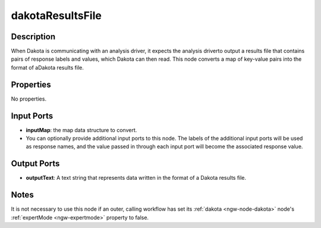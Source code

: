 .. _ngw-node-dakotaResultsFile:

=================
dakotaResultsFile
=================

-----------
Description
-----------

When Dakota is communicating with an analysis driver, it expects the analysis driverto output a results file that contains pairs of response labels and values, which Dakota can then read. This node converts a map of key-value pairs into the format of aDakota results file. 

----------
Properties
----------

No properties.

-----------
Input Ports
-----------

- **inputMap**: the map data structure to convert.
- You can optionally provide additional input ports to this node. The labels of the additional input ports will be used as response names, and the value passed in through each input port will become the associated response value.

------------
Output Ports
------------

- **outputText**: A text string that represents data written in the format of a Dakota results file.

-----
Notes
-----

It is not necessary to use this node if an outer, calling workflow has set its :ref:`dakota <ngw-node-dakota>` node's :ref:`expertMode <ngw-expertmode>` property to false.
